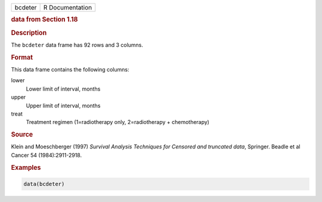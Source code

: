 .. container::

   ======= ===============
   bcdeter R Documentation
   ======= ===============

   .. rubric:: data from Section 1.18
      :name: bcdeter

   .. rubric:: Description
      :name: description

   The ``bcdeter`` data frame has 92 rows and 3 columns.

   .. rubric:: Format
      :name: format

   This data frame contains the following columns:

   lower
      Lower limit of interval, months

   upper
      Upper limit of interval, months

   treat
      Treatment regimen (1=radiotherapy only, 2=radiotherapy +
      chemotherapy)

   .. rubric:: Source
      :name: source

   Klein and Moeschberger (1997) *Survival Analysis Techniques for
   Censored and truncated data*, Springer. Beadle et al Cancer 54
   (1984):2911-2918.

   .. rubric:: Examples
      :name: examples

   .. code:: R

      data(bcdeter)
